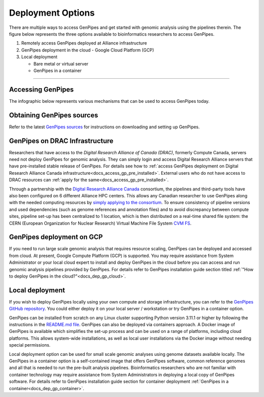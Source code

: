 .. _docs_dep_options:


Deployment Options
===================

There are multiple ways to access GenPipes and get started with genomic analysis using the pipelines therein. The figure below represents the three options available to bioinformatics researchers to access GenPipes.

1. Remotely access GenPipes deployed at Alliance infrastructure
2. GenPipes deployment in the cloud - Google Cloud Platform (GCP)
3. Local deployment 

   * Bare metal or virtual server
   * GenPipes in a container

----

Accessing GenPipes
-------------------

The infographic below represents various mechanisms that can be used to access GenPipes today.

.. image:: /img/accessing_gp.png

Obtaining GenPipes sources
--------------------------
Refer to the latest `GenPipes sources <https://github.com/c3g/GenPipes/t>`_ for instructions on downloading and setting up GenPipes.

GenPipes on DRAC Infrastructure
--------------------------------

Researchers that have access to the `Digital Research Alliance of Canada (DRAC)`, formerly Compute Canada, servers need not deploy GenPipes for genomic analysis. They can simply login and access Digital Research Alliance servers that have pre-installed stable release of GenPipes.  For details see how to :ref:`access GenPipes deployment on Digital Research Alliance Canada infrastructure<docs_access_gp_pre_installed>`. External users who do not have access to DRAC resources can :ref:`apply for the same<docs_access_gp_pre_installed>`.

Through a partnership with the `Digital Research Alliance Canada <https://alliancecan.ca/en>`_ consortium, the pipelines and third-party tools have also been configured on 6 different Alliance HPC centers. This allows any Canadian researcher to use GenPipes along with the needed computing resources by `simply applying to the consortium <https://alliancecan.ca/en/membership/become-member>`_. To ensure consistency of pipeline versions and used dependencies (such as genome references and annotation files) and to avoid discrepancy between compute sites, pipeline set-up has been centralized to 1 location, which is then distributed on a real-time shared file system: the CERN (European Organization for Nuclear Research) Virtual Machine File System `CVM FS <https://iopscience.iop.org/article/10.1088/1742-6596/396/5/052013/pdf>`_.

GenPipes deployment on GCP
--------------------------
If you need to run large scale genomic analysis that requires resource scaling, GenPipes can be deployed and accessed from cloud.  At present, Google Compute Platform (GCP) is supported.  You may require assistance from System Administrator or your local cloud expert to install and deploy GenPipes in the cloud before you can access and run genomic analysis pipelines provided by GenPipes.  For details refer to GenPipes installation guide section titled :ref:`"How to deploy GenPipes in the cloud?"<docs_dep_gp_cloud>`.

Local deployment
-----------------

If you wish to deploy GenPipes locally using your own compute and storage infrastructure, you can refer to the `GenPipes GitHub repository <https://github.com/c3g/GenPipes/t>`_. You could either deploy it on your local server / workstation or try GenPipes in a container option.

GenPipes can be installed from scratch on any Linux cluster supporting Python version 3.11.1 or higher by following the instructions in the `README.md file <https://github.com/c3g/GenPipes/blob/main/README.md>`_. GenPipes can also be deployed via containers approach. A Docker image of GenPipes is available which simplifies the set-up process and can be used on a range of platforms, including cloud platforms. This allows system-wide installations, as well as local user installations via the Docker image without needing special permissions.

Local deployment option can be used for small scale genomic analyses using genome datasets available locally. The GenPipes in a container option is a self-contained image that offers GenPipes software, common reference genomes and all that is needed to run the pre-built analysis pipelines.  Bioinformatics researchers who are not familiar with container technology may require assistance from System Administrators in deploying a local copy of GenPipes software.  For details refer to GenPipes installation guide section for container deployment :ref:`GenPipes in a container<docs_dep_gp_container>`.
